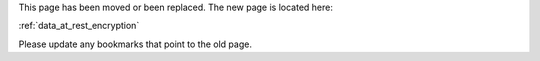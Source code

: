 


This page has been moved or been replaced. The new page is located here:

:ref:`data_at_rest_encryption`

Please update any bookmarks that point to the old page.
